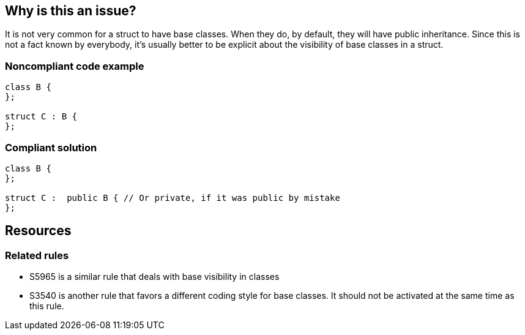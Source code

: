 == Why is this an issue?

It is not very common for a struct to have base classes. When they do, by default, they will have public inheritance. Since this is not a fact known by everybody, it's usually better to be explicit about the visibility of base classes in a struct.


=== Noncompliant code example

[source,cpp]
----
class B {
};

struct C : B {
};
----


=== Compliant solution

[source,cpp]
----
class B {
};

struct C :  public B { // Or private, if it was public by mistake
};
----

== Resources

=== Related rules

* S5965 is a similar rule that deals with base visibility in classes
* S3540 is another rule that favors a different coding style for base classes. It should not be activated at the same time as this rule.

